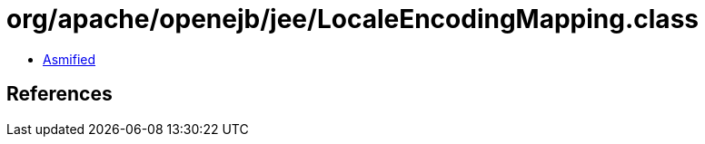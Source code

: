 = org/apache/openejb/jee/LocaleEncodingMapping.class

 - link:LocaleEncodingMapping-asmified.java[Asmified]

== References

